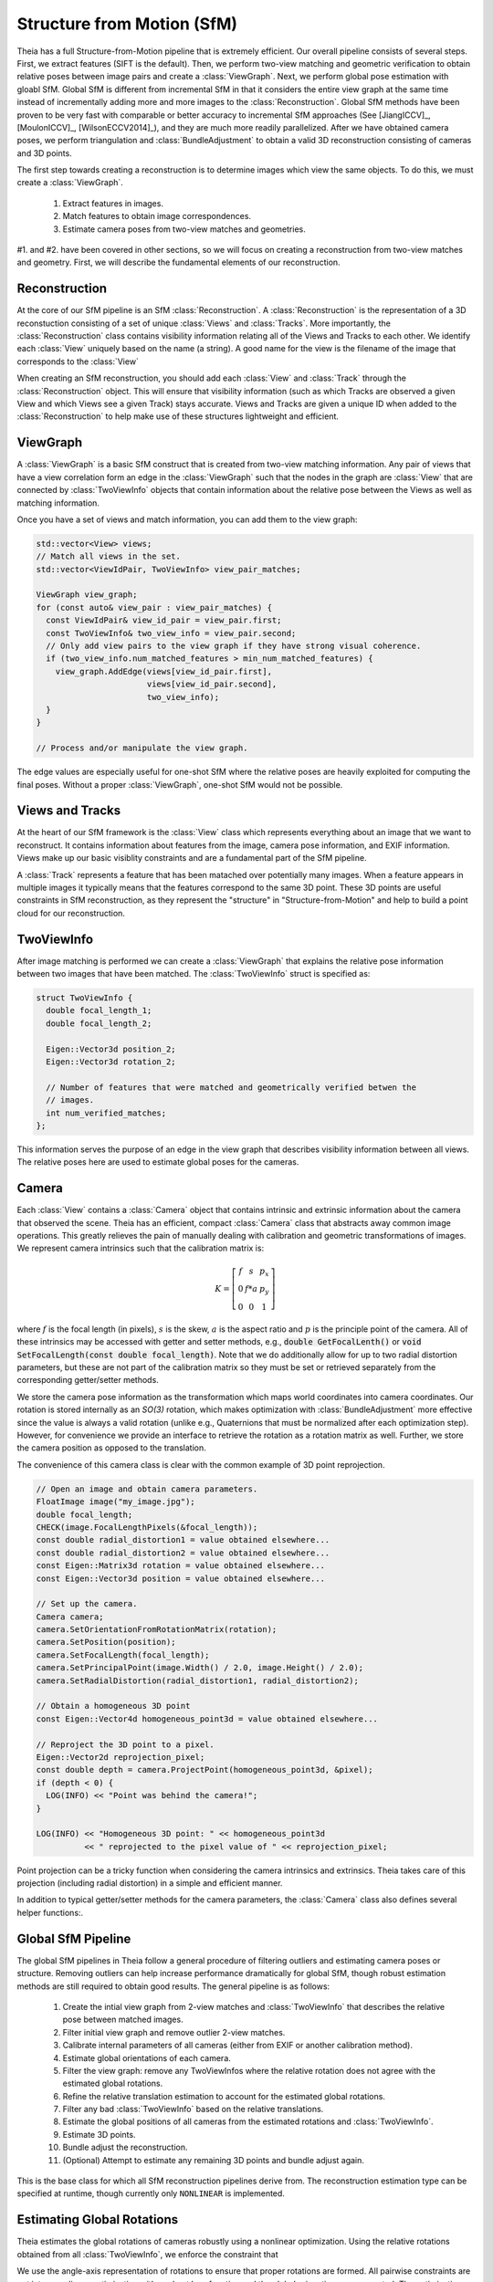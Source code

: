 .. highlight:: c++

.. default-domain:: cpp

.. _`chapter-sfm`:

===========================
Structure from Motion (SfM)
===========================

Theia has a full Structure-from-Motion pipeline that is extremely efficient. Our
overall pipeline consists of several steps. First, we extract features (SIFT is
the default). Then, we perform two-view matching and geometric verification to
obtain relative poses between image pairs and create a :class:`ViewGraph`. Next,
we perform global pose estimation with gloabl SfM. Global SfM is different from
incremental SfM in that it considers the entire view graph at the same time
instead of incrementally adding more and more images to the
:class:`Reconstruction`. Global SfM methods have been proven to be very fast
with comparable or better accuracy to incremental SfM approaches (See
[JiangICCV]_, [MoulonICCV]_, [WilsonECCV2014]_), and they are much more readily
parallelized. After we have obtained camera poses, we perform triangulation and
:class:`BundleAdjustment` to obtain a valid 3D reconstruction consisting of
cameras and 3D points.

The first step towards creating a reconstruction is to determine images which
view the same objects. To do this, we must create a :class:`ViewGraph`.

  #. Extract features in images.
  #. Match features to obtain image correspondences.
  #. Estimate camera poses from two-view matches and geometries.

.. TODO:: Insert figure.

#1. and #2. have been covered in other sections, so we will focus on creating a
reconstruction from two-view matches and geometry. First, we will describe the
fundamental elements of our reconstruction.

Reconstruction
==============

.. class:: Reconstruction

.. TODO:: Insert figure.

At the core of our SfM pipeline is an SfM :class:`Reconstruction`. A
:class:`Reconstruction` is the representation of a 3D reconstuction consisting
of a set of unique :class:`Views` and :class:`Tracks`. More importantly, the
:class:`Reconstruction` class contains visibility information relating all of
the Views and Tracks to each other. We identify each :class:`View` uniquely
based on the name (a string). A good name for the view is the filename of the
image that corresponds to the :class:`View`

When creating an SfM reconstruction, you should add each :class:`View` and
:class:`Track` through the :class:`Reconstruction` object. This will ensure that
visibility information (such as which Tracks are observed a given View and which
Views see a given Track) stays accurate. Views and Tracks are given a unique ID
when added to the :class:`Reconstruction` to help make use of these structures
lightweight and efficient.

.. function:: ViewId Reconstruction::AddView(const std::string& view_name)

    Adds a view to the reconstruction with the default initialization. The ViewId
    returned is guaranteed to be unique or will be kInvalidViewId if the method
    fails. Each view is uniquely identified by the view name (a good view name could
    be the filename of the image).

.. function:: bool Reconstruction::RemoveView(const ViewId view_id)

    Removes the view from the reconstruction and removes all references to the view in
    the tracks.

    .. NOTE:: Any tracks that have length 0 after the view is removed will also be removed.

.. function:: int Reconstruction::NumViews() const
.. function:: int Reconstruction::NumTracks() const

.. function:: const View* Reconstruction::View(const ViewId view_id) const
.. function:: View* Reconstruction::MutableView(const ViewId view_id)

    Returns the View or a nullptr if the track does not exist.

.. function:: std::vector<ViewId> Reconstruction::ViewIds() const

    Return all ViewIds in the reconstruction.

.. function:: ViewId Reconstruction::ViewIdFromName(const std::string& view_name) const

    Returns to ViewId of the view name, or kInvalidViewId if the view does not
    exist.

.. function:: TrackId Reconstruction::AddTrack(const std::vector<std::pair<ViewId, Feature> >& track)

    Add a track to the reconstruction with all of its features across views that observe
    this track. Each pair contains a feature and the corresponding View name
    (i.e., the string) that observes the feature. A new View will be created if
    a View with the view name does not already exist. This method will not
    estimate the position of the track. The TrackId returned will be unique or
    will be kInvalidTrackId if the method fails.

.. function:: bool Reconstruction::RemoveTrack(const TrackId track_id)

    Removes the track from the reconstruction and from any Views that observe this
    track. Returns true on success and false on failure (e.g., the track does
    not exist).

.. function:: const Track* Reconstruction::Track(const TrackId track_id) const
.. function:: Track* Reconstruction::MutableTrack(const TrackId track_id)

    Returns the Track or a nullptr if the track does not exist.

.. function:: std::vector<TrackId> Reconstruction::TrackIds() const

    Return all TrackIds in the reconstruction.

ViewGraph
=========

.. class:: ViewGraph

.. TODO:: INSERT FIGURE HERE

A :class:`ViewGraph` is a basic SfM construct that is created from two-view
matching information. Any pair of views that have a view correlation form an
edge in the :class:`ViewGraph` such that the nodes in the graph are
:class:`View` that are connected by :class:`TwoViewInfo` objects that contain
information about the relative pose between the Views as well as matching
information.

Once you have a set of views and match information, you can add them to the view graph:

.. code:: c++

  std::vector<View> views;
  // Match all views in the set.
  std::vector<ViewIdPair, TwoViewInfo> view_pair_matches;

  ViewGraph view_graph;
  for (const auto& view_pair : view_pair_matches) {
    const ViewIdPair& view_id_pair = view_pair.first;
    const TwoViewInfo& two_view_info = view_pair.second;
    // Only add view pairs to the view graph if they have strong visual coherence.
    if (two_view_info.num_matched_features > min_num_matched_features) {
      view_graph.AddEdge(views[view_id_pair.first],
                         views[view_id_pair.second],
                         two_view_info);
    }
  }

  // Process and/or manipulate the view graph.

The edge values are especially useful for one-shot SfM where the relative poses
are heavily exploited for computing the final poses. Without a proper
:class:`ViewGraph`, one-shot SfM would not be possible.

Views and Tracks
================

.. class:: View

At the heart of our SfM framework is the :class:`View` class which represents
everything about an image that we want to reconstruct. It contains information
about features from the image, camera pose information, and EXIF
information. Views make up our basic visiblity constraints and are a fundamental
part of the SfM pipeline.

.. class:: Track

A :class:`Track` represents a feature that has been matached over potentially
many images. When a feature appears in multiple images it typically means that
the features correspond to the same 3D point. These 3D points are useful
constraints in SfM reconstruction, as they represent the "structure" in
"Structure-from-Motion" and help to build a point cloud for our reconstruction.

TwoViewInfo
===========

.. class:: TwoViewInfo

After image matching is performed we can create a :class:`ViewGraph` that
explains the relative pose information between two images that have been
matched. The :class:`TwoViewInfo` struct is specified as:

.. code:: c++

  struct TwoViewInfo {
    double focal_length_1;
    double focal_length_2;

    Eigen::Vector3d position_2;
    Eigen::Vector3d rotation_2;

    // Number of features that were matched and geometrically verified betwen the
    // images.
    int num_verified_matches;
  };

This information serves the purpose of an edge in the view graph that describes
visibility information between all views. The relative poses here are used to
estimate global poses for the cameras.

Camera
======

.. class:: Camera

Each :class:`View` contains a :class:`Camera` object that contains intrinsic and
extrinsic information about the camera that observed the scene. Theia has an
efficient, compact :class:`Camera` class that abstracts away common image
operations. This greatly relieves the pain of manually dealing with calibration
and geometric transformations of images. We represent camera intrinsics such
that the calibration matrix is:

.. math::

  K = \left[\begin{matrix}f & s & p_x \\ 0 & f * a & p_y \\ 0 & 0 & 1 \end{matrix} \right]

where :math:`f` is the focal length (in pixels), :math:`s` is the skew,
:math:`a` is the aspect ratio and :math:`p` is the principle point of the
camera. All of these intrinsics may be accessed with getter and setter methods,
e.g., :code:`double GetFocalLenth()` or :code:`void SetFocalLength(const double
focal_length)`. Note that we do additionally allow for up to two radial
distortion parameters, but these are not part of the calibration matrix so they
must be set or retrieved separately from the corresponding getter/setter
methods.

We store the camera pose information as the transformation which maps world
coordinates into camera coordinates. Our rotation is stored internally as an
`SO(3)` rotation, which makes optimization with :class:`BundleAdjustment` more
effective since the value is always a valid rotation (unlike e.g., Quaternions
that must be normalized after each optimization step). However, for convenience
we provide an interface to retrieve the rotation as a rotation matrix as
well. Further, we store the camera position as opposed to the translation.

The convenience of this camera class is clear with the common example of 3D
point reprojection.

.. code:: c++

   // Open an image and obtain camera parameters.
   FloatImage image("my_image.jpg");
   double focal_length;
   CHECK(image.FocalLengthPixels(&focal_length));
   const double radial_distortion1 = value obtained elsewhere...
   const double radial_distortion2 = value obtained elsewhere...
   const Eigen::Matrix3d rotation = value obtained elsewhere...
   const Eigen::Vector3d position = value obtained elsewhere...

   // Set up the camera.
   Camera camera;
   camera.SetOrientationFromRotationMatrix(rotation);
   camera.SetPosition(position);
   camera.SetFocalLength(focal_length);
   camera.SetPrincipalPoint(image.Width() / 2.0, image.Height() / 2.0);
   camera.SetRadialDistortion(radial_distortion1, radial_distortion2);

   // Obtain a homogeneous 3D point
   const Eigen::Vector4d homogeneous_point3d = value obtained elsewhere...

   // Reproject the 3D point to a pixel.
   Eigen::Vector2d reprojection_pixel;
   const double depth = camera.ProjectPoint(homogeneous_point3d, &pixel);
   if (depth < 0) {
     LOG(INFO) << "Point was behind the camera!";
   }

   LOG(INFO) << "Homogeneous 3D point: " << homogeneous_point3d
             << " reprojected to the pixel value of " << reprojection_pixel;

Point projection can be a tricky function when considering the camera intrinsics
and extrinsics. Theia takes care of this projection (including radial
distortion) in a simple and efficient manner.

In addition to typical getter/setter methods for the camera parameters, the
:class:`Camera` class also defines several helper functions:.

.. function:: bool Camera::InitializeFromProjectionMatrix(const int image_width, const int image_height, const Matrix3x4d projection_matrix)

    Initializes the camera intrinsic and extrinsic parameters from the
    projection matrix by decomposing the matrix with a RQ decomposition.

    .. NOTE:: The projection matrix does not contain information about radial
        distortion, so those parameters will need to be set separately.

.. function:: void Camera::GetProjectionMatrix(Matrix3x4d* pmatrix) const

    Returns the projection matrix. Does not include radial distortion.

.. function:: void Camera::GetCalibrationMatrix(Eigen::Matrix3d* kmatrix) const

    Returns the calibration matrix in the form specified above.

.. function:: Eigen::Vector3d Camera::PixelToUnitDepthRay(const Eigen::Vector2d& pixel) const

    Converts the pixel point to a ray in 3D space such that the origin of the
    ray is at the camera center and the direction is the pixel direction rotated
    according to the camera orientation in 3D space. The returned vector is not
    unit length.

Global SfM Pipeline
===================

The global SfM pipelines in Theia follow a general procedure of filtering
outliers and estimating camera poses or structure. Removing outliers can help
increase performance dramatically for global SfM, though robust estimation
methods are still required to obtain good results. The general pipeline is as
follows:

  #. Create the intial view graph from 2-view matches and :class:`TwoViewInfo`
     that describes the relative pose between matched images.
  #. Filter initial view graph and remove outlier 2-view matches.
  #. Calibrate internal parameters of all cameras (either from EXIF or another
     calibration method).
  #. Estimate global orientations of each camera.
  #. Filter the view graph: remove any TwoViewInfos where the relative rotation
     does not agree with the estimated global rotations.
  #. Refine the relative translation estimation to account for the estimated
     global rotations.
  #. Filter any bad :class:`TwoViewInfo` based on the relative translations.
  #. Estimate the global positions of all cameras from the estimated rotations
     and :class:`TwoViewInfo`.
  #. Estimate 3D points.
  #. Bundle adjust the reconstruction.
  #. (Optional) Attempt to estimate any remaining 3D points and bundle adjust again.

.. class:: ReconstructionEstimator

  This is the base class for which all SfM reconstruction pipelines derive
  from. The reconstruction estimation type can be specified at runtime, though
  currently only ``NONLINEAR`` is implemented.

.. function:: ReconstructionEstimator::ReconstructionEstimator(const ReconstructorEstimatorOptions& options)

.. function:: ReconstructionEstimator::ReconstructionEstimatorSummary Estimate(const ViewGraph& view_graph, Reconstruction* reconstruction)

  Estimates the cameras poses and 3D points from a view graph. The details of
  each step in the estimation process are described below.

.. class:: ReconstructorEstimatorOptions

.. member:: ReconstructionEstimatorType ReconstructorEstimatorOptions::reconstruction_estimator_type

  DEFAULT: ``ReconstructionEstimatorType::NONLINEAR``

  Type of reconstruction estimation to use.

.. member:: int ReconstructorEstimatorOptions::num_threads

  DEFAULT: ``1``

  Number of threads to use during the various stages of reconstruction.

.. member:: double ReconstructorEstimatorOptions::max_reprojection_error_in_pixels

  DEFAULT: ``5.0``

  Maximum reprojection error. This is used to determine inlier correspondences
  for absolute pose estimation. Additionally, this is the threshold used for
  filtering outliers after bundle adjustment.

.. member:: int ReconstructorEstimatorOptions::num_retriangulation_iterations

  DEFAULT: ``1``

  After computing a model and performing an initial BA, the reconstruction can
  be further improved (and even densified) if we attempt to retriangulate any
  tracks that are currently unestimated. For each retriangulation iteration we
  do the following:

  #. Remove features that are above max_reprojection_error_in_pixels.
  #. Triangulate all unestimated tracks.
  #. Perform full bundle adjustment.

.. member:: bool ReconstructorEstimatorOptions::initialize_focal_lengths_from_median_estimate

  DEFAULT: ``false``

  By default, focal lengths for uncalibrated cameras are initialized by setting
  the focal length to a value that corresponds to a reasonable field of view. If
  this is true, then we initialize the focal length of all uncalibrated cameras
  to the median value obtained from decomposing the fundamental matrix of all
  view pairs connected to that camera. Cameras with calibration or EXIF
  information are always calibrated using that information regardless of this
  parameter.

.. member:: double ReconstructorEstimatorOptions::ransac_confidence

  DEFAULT: ``0.9999``

  Confidence using during RANSAC. This determines the quality and termination
  speed of RANSAC.

.. member:: int ReconstructorEstimatorOptions::ransac_min_iterations

  DEFAULT: ``50``

  Minimum number of iterations for RANSAC.

.. member:: int ReconstructorEstimatorOptions::ransac_max_iterations

  DEFAULT: ``1000``

  Maximum number of iterations for RANSAC.

.. member:: bool ReconstructorEstimatorOptions::ransac_use_mle

  DEFAULT: ``true``

  Using the MLE quality assesment (as opposed to simply an inlier count) can
  improve the quality of a RANSAC estimation with virtually no computational
  cost.

.. member:: double ReconstructorEstimatorOptions::max_rotation_error_in_view_graph_cycles

  DEFAULT: ``3.0``

  Before orientations are estimated, some "bad" edges may be removed from the
  view graph by determining the consistency of rotation estimations in loops
  within the view graph. By examining loops of size 3 (i.e., triplets) the
  concatenated relative rotations should result in a perfect identity
  rotation. Any edges that break this consistency may be removed prior to
  rotation estimation.

.. member:: double ReconstructorEstimatorOptions::rotation_filtering_max_difference_degrees

  DEFAULT: ``5.0``

  After orientations are estimated, view pairs may be filtered/removed if the
  relative rotation of the view pair differs from the relative rotation formed
  by the global orientation estimations. That is, measure the angulaar distance
  between :math:`R_{i,j}` and :math:`R_j * R_i^T` and if it greater than
  ``rotation_filtering_max_difference_degrees`` than we remove that view pair
  from the graph. Adjust this threshold to control the threshold at which
  rotations are filtered.

.. member:: bool ReconstructorEstimatorOptions::refine_relative_translations_after_rotation_estimation

  DEFAULT: ``true``

  Refine the relative translations based on the epipolar error and known
  rotation estimations. This can improve the quality of the translation
  estimation.

.. member:: int ReconstructorEstimatorOptions::translation_filtering_num_iterations

  DEFAULT: ``48``

.. member:: double ReconstructorEstimatorOptions::translation_filtering_projection_tolerance

  DEFAULT: ``0.1``

  Before the camera positions are estimated, it is wise to remove any relative
  translations estimates that are low quality. We perform filtering using the
  1dSfM technique of [WilsonECCV2014]_. See
  theia/sfm/filter_view_pairs_from_relative_translation.h for more information.

.. member:: double ReconstructorEstimatorOptions::rotation_estimation_robust_loss_scale

  DEFAULT: ``0.1``

  Robust loss function width for nonlinear rotation estimation.


.. member:: double ReconstructorEstimatorOptions::position_estimation_robust_loss_scale

  DEFAULT: ``1.0``

  Robust loss function width to use for the first iteration of nonlinear position estimation.

.. member:: int ReconstructorEstimatorOptions::position_estimation_min_num_tracks_per_view

  DEFAULT: ``10``

  Number of point to camera correspondences used for nonlinear position
  estimation.

.. member:: double ReconstructorEstimatorOptions::position_estimation_point_to_camera_weight

  DEFAULT: ``0.5``

  Weight of point to camera constraints with respect to camera to camera
  constraints.

.. member:: int ReconstructorEstimatorOptions::position_estimation_max_reweighted_iterations

  DEFAULT: ``100``

  Maximum number of reweighted iterations to perform for iteratively reweighted
  least squares. Set to 0 if only a single robust optimization is desired.

.. member:: double ReconstructorEstimatorOptions::min_triangulation_angle_degrees

  DEFAULT: ``3.0``

  In order to triangulate features accurately, there must be a sufficient
  baseline between the cameras relative to the depth of the point. Points with a
  very high depth and small baseline are very inaccurate. We require that at
  least one pair of cameras has a sufficient viewing angle to the estimated
  track in order to consider the estimation successful.

.. member:: bool ReconstructorEstimatorOptions::bundle_adjust_tracks

  DEFAULT: ``true``

  Bundle adjust a track immediately after estimating it.

.. member:: double ReconstructorEstimatorOptions::triangulation_max_reprojection_error_in_pixels

  DEFAULT: ``10.0``

  The reprojection error to use for determining a valid triangulation. If the
  reprojection error of any observation is greater than this value then we can
  consider the triangluation unsuccessful.

.. member:: int ReconstructorEstimatorOptions::min_cameras_for_iterative_solver

  DEFAULT: ``1000``

  Use SPARSE_SCHUR for problems smaller than this size and ITERATIVE_SCHUR
  for problems larger than this size.

.. member:: bool ReconstructorEstimatorOptions::constant_camera_intrinsics

  DEFAULT: ``false``

  If accurate calibration is known ahead of time then it is recommended to
  set the camera intrinsics constant during bundle adjustment.

Estimating Global Rotations
===========================

Theia estimates the global rotations of cameras robustly using a nonlinear
optimization. Using the relative rotations obtained from all
:class:`TwoViewInfo`, we enforce the constraint that

.. math:: :label: rotation_constraint

  R_{i,j} = R_j * R_i^T`

We use the angle-axis representation of rotations to ensure that proper
rotations are formed. All pairwise constraints are put into a nonlinear
optimization with a robust loss function and the global orienations are
computed. The optimization usually converges within just a few iterations and
provides a very accurate result. The nonlinear optimization is initialized by
forming a random spanning tree of the view graph and walking along the
edges. There are two potential methods that may be used.

.. function:: bool EstimateRotationsNonlinear(const std::unordered_map<ViewIdPair, Eigen::Vector3d>& relative_rotations, const double robust_loss_width, std::unordered_map<ViewId, Eigen::Vector3d>* global_orientations)

  Using the relative rotations and an initial guess for the global rotations,
  minimize the error between the relative rotations and the global
  orientations. We use as SoftL1Loss for robustness to outliers.


However, this method is very sensitive to initialization. We recommend to use
the :class:`RobustRotationEstimator` of [ChatterjeeICCV13]_. This rotation
estimator is similar in spirit to :func:`EstimateRotationsNonlinear`, however,
it utilizes L1 minimization to maintain efficiency to outliers. After several
iterations of L1 minimization, an iteratively reweighted least squares approach
is used to refine the solution.

.. member:: int RobustRotationEstimator::Options::max_num_l1_iterations

   DEFAULT: ``5``

   Maximum number of L1 iterations to perform before performing the reweighted
   least squares minimization. Typically only a very small number of L1
   iterations are needed.

.. member:: int RobustRotationEstimator::Options::max_num_irls_iterations

   DEFAULT: ``100``

   Maximum number of reweighted least squares iterations to perform. These steps
   are much faster than the L2 iterations.

.. function:: RobustRotationEstimator::RobustRotationEstimator(const RobustRotationEstimator::Options& options, const std::unordered_map<ViewIdPair, Eigen::Vector3d>& relative_rotations)

  The options and the relative rotations remain constant throughout the rotation
  estimation and are passed in the constructor.

.. function:: bool RobustRotationEstimator::EstimateRotations(std::unordered_map<ViewId, Eigen::Vector3d>* global_orientations)

  Estimates the global orientation using the robust method described above. An
  initial estimation for the rotations is required. [ChatterjeeICCV13]_ suggests
  to use a random spanning tree to initialize the rotations.

Estimating Global Positions
===========================

Positions of cameras may be estimated simultaneously after the rotations are
known. We use a nonlinear optimization to estimate camera positions based. Given
pairwise relative translations from :class:`TwoViewInfo` and the estimated
rotation, the constraint

  .. math:: R_i * (c_j - c_i) = \alpha_{i,j} * t_{i,j}

Where :math:`\alpha_{i,j} = ||c_j - c_i||^2`. This ensures that we optimize for
positions that agree with the relative positions computed in two-view
estimation. In reality, we drop the constraint on :math:`alpha` and treat it as
a slack variable. This helps convergence and makes the problem a bit easier to
solve.

We (optionally) will perform an iteratively reweighted least squares (IRLS)
approach to solve the problem. For reach iteration, we perform a minimization
and reweight each error term by a metric related to the current error
residual. This way, terms with gross errors (which are likely to be outliers)
are not weighed as heavily. The IRLS approach usually converges in less than 10
iterations, but a limit on the maximum number of reweighted iterations may be
set at runtime. The first iteration (regardless of whether IRLS iterations are
used) is always performed with a Huber loss function to maintain robustness to
outliers.

.. class:: NonlinearPositionEstimatorOptions

.. member:: int NonlinearPositionEstimatorOptions::num_threads

   DEFAULT: ``1``

   Number of threads to use with Ceres for nonlinear optimization.

.. member:: bool NonlinearPositionEstimatorOptions::verbose

   DEFAULT: ``false``

   Set to true for verbose logging.

.. member:: int NonlinearPositionEstimatorOptions::max_num_iterations

   DEFAULT: ``400``

   The maximum number of iterations for each minimization (i.e., for a single
   IRLS iteration).

.. member:: double NonlinearPositionEstimatorOptions::robust_loss_width

   DEFAULT: ``1.0``

   The width of the robust Huber loss function used in the first minimization
   iteration.

.. member:: int NonlinearPositionEstimatorOptions::min_num_points_per_view

   DEFAULT: ``0``

   The number of 3D point-to-camera constraints to use for position
   recovery. Using points-to-camera constraints can sometimes improve robustness
   to collinear scenes. Points are taken from tracks in the reconstruction such
   that the minimum number of points is used such that each view has at least
   ``min_num_points_per_view`` point-to-camera constraints.

.. member:: double NonlinearPositionEstimatorOptions::point_to_camera_weight

   DEFAULT: ``0.5``

   Each point-to-camera constraint (if any) is weighted by
   ``point_to_camera_weight`` compared to the camera-to-camera weights.

.. member:: int NonlinearPositionEstimatorOptions::max_num_reweighted_iterations

   DEFAULT: ``100``

   The maximum number of reweighted iterations to perform for IRLS. Usually IRLS
   converges within 10-15 iterations. Set to 0 if no reweighted iterations
   should be performed -- this will result in a single minimization with the
   Huber loss function.

.. member:: double NonlinearPositionEstimatorOptions::reweighted_convergence_tolerance

   DEFAULT: ``5e-3``

   A tolerance term to measure the convergence of the IRLS. Lower this value to
   perform more IRLS iterations and increase it to perform fewer.

.. class:: NonlinearPositionEstimator

  .. function:: NonlinearPositionEstimator(const NonlinearPositionEstimatorOptions& options, const Reconstruction& reconstruction, const std::unordered_map<ViewIdPair, TwoViewInfo>& view_pairs)

      The constructor takes the options for the nonlinear position estimator, as
      well as const references to the reconstruction (which contains camera and
      track information) and the two view geometry information that will be use
      to recover the positions.

  .. function:: bool EstimatePositions(const std::unordered_map<ViewId, Eigen::Vector3d>& orientation, std::unordered_map<ViewId, Eigen::Vector3d>* positions)

    Estimates the positions of cameras given the global orientation estimates by
    using the nonlinear algorithm described above. Only positions that have an
    orientation set are estimated. Returns true upons success and false on failure.

Triangulation
=============

  Triangulation in structure from motion calculates the 3D position of an image
  coordinate that has been tracked through two or more images. All cameras with
  an estimated camera pose are used to estimate the 3D point of a track.

  .. class:: EstimateTrackOptions

  .. member:: bool EstimateTrackOptions::bundle_adjustment

    DEFAULT: ``true``

    Bundle adjust the track (holding all camera parameters constant) after
    initial estimation. This is highly recommended in order to obtain good 3D
    point estimations.

  .. member:: double EstimateTrackOptions::max_acceptable_reprojection_error_pixels

    DEFAULT: ``5.0``

    Track estimation is only considered successful if the reprojection error for
    all observations is less than this value.

  .. member:: double EstimateTrackOptions::min_triangulation_angle_degrees

    DEFAULT: ``3.0``

    In order to triangulate features accurately, there must be a sufficient
    baseline between the cameras relative to the depth of the point. Points with
    a very high depth and small baseline are very inaccurate. We require that at
    least one pair of cameras has a sufficient viewing angle to the estimated
    track in order to consider the estimation successful.

  .. function:: bool EstimateAllTracks(const EstimateTrackOptions& options, const int num_threads, Reconstruction* reconstruction)

    Performs (potentially multithreaded) track estimation. Track estimation is
    embarassingly parallel so multithreading is recommended.

  .. cpp:function:: bool Triangulate(const Matrix3x4d& pose1, const Matrix3x4d& pose2, const Eigen::Vector2d& point1, const Eigen::Vector2d& point2, Eigen::Vector4d* triangulated_point)

    2-view triangulation using the method described in [Lindstrom]_. This method
    is optimal in an L2 sense such that the reprojection errors are minimized
    while enforcing the epipolar constraint between the two
    cameras. Additionally, it basically the same speed as the
    :func:`TriangulateDLT` method.

    The poses are the (potentially calibrated) poses of the two cameras, and the
    points are the 2D image points of the matched features that will be used to
    triangulate the 3D point. On successful triangulation, ``true`` is
    returned. The homogeneous 3d point is output so that it may be known if the
    point is at infinity.

  .. function:: bool TriangulateDLT(const Matrix3x4d& pose1, const Matrix3x4d& pose2, const Eigen::Vector2d& point1, const Eigen::Vector2d& point2, Eigen::Vector4d* triangulated_point)

    The DLT triangulation method of [HartleyZisserman]_.

  .. function:: bool TriangulateMidpoint(const Eigen::Vector3d& origin1, const Eigen::Vector3d& ray_direction1, const Eigen::Vector3d& origin2, const Eigen::Vector3d& ray_direction2, Eigen::Vector4d* triangulated_point)

    Perform triangulation by determining the closest point between the two
    rays. In this case, the ray origins are the camera positions and the
    directions are the (unit-norm) ray directions of the features in 3D
    space. This method is known to be suboptimal at minimizing the reprojection
    error, but is approximately 10x faster than the other 2-view triangulation
    methods.

  .. function:: bool TriangulateNViewSVD(const std::vector<Matrix3x4d>& poses, const std::vector<Eigen::Vector2d>& points, Eigen::Vector3d* triangulated_point)
  .. function:: bool TriangulateNView(const std::vector<Matrix3x4d>& poses, const std::vector<Eigen::Vector2d>& points, Eigen::Vector3d* triangulated_point)

    We provide two N-view triangluation methods that minimizes an algebraic
    approximation of the geometric error. The first is the classic SVD method
    presented in [HartleyZisserman]_. The second is a custom algebraic
    minimization. Note that we can derive an algebraic constraint where we note
    that the unit ray of an image observation can be stretched by depth
    :math:`\alpha` to meet the world point :math:`X` for each of the :math:`n`
    observations:

    .. math:: \alpha_i \bar{x_i} = P_i X,

    for images :math:`i=1,\ldots,n`. This equation can be effectively rewritten as:

    .. math:: \alpha_i = \bar{x_i}^\top P_i X,

    which can be substituted into our original constraint such that:

    .. math:: \bar{x_i} \bar{x_i}^\top P_i X = P_i X
    .. math:: 0 = (P_i - \bar{x_i} \bar{x_i}^\top P_i) X

    We can then stack this constraint for each observation, leading to the linear
    least squares problem:

    .. math:: \begin{bmatrix} (P_1 - \bar{x_1} \bar{x_1}^\top P_1) \\ \vdots \\ (P_n - \bar{x_n} \bar{x_n}^\top P_n) \end{bmatrix} X = \textbf{0}

    This system of equations is of the form :math:`AX=0` which can be solved by
    extracting the right nullspace of :math:`A`. The right nullspace of :math:`A`
    can be extracted efficiently by noting that it is equivalent to the nullspace
    of :math:`A^\top A`, which is a 4x4 matrix.

Bundle Adjustment
=================

We perform bundle adjustment using `Ceres Solver
<https://code.google.com/p/ceres-solver/>`_ for nonlinear optimization. Given a
:class:`Reconstruction`, we optimize over all cameras and 3D points to minimize
the reprojection error.

.. class:: BundleAdjustmentOptions

.. member:: ceres::LinearSolverType BundleAdjustmentOptions::linear_solver_type

  DEFAULT: ``ceres::SPARSE_SCHUR``

  ceres::DENSE_SCHUR is recommended for problems with fewer than 100 cameras,
  ceres::SPARSE_SCHUR for up to 1000 cameras, and ceres::ITERATIVE_SCHUR for
  larger problems.

.. member:: ceres::PreconditionerType BundleAdjustmentOptions::preconditioner_type

  DEFAULT: ``ceres::SCHUR_JACOBI``

  If ceres::ITERATIVE_SCHUR is used, then this preconditioner will be used.

.. member:: ceres::VisibilityClusteringType BundleAdjustmentOptions::visibility_clustering_type

   DEFAULT: ``ceres::SINGLE_LINKAGE``

.. member:: bool BundleAdjustmentOptions::verbose

  DEFAULT: ``false``

  Set to true for verbose logging.

.. member:: bool BundleAdjustmentOptions::constant_camera_intrinsics

  DEFAULT: ``false``

  If set to true, the camera intrinsics are held constant during
  optimization. This is useful if the calibration is precisely known ahead of
  time.

.. member:: int BundleAdjustmentOptions::num_threads

  DEFAULT: ``1``

  The number of threads used by Ceres for optimization. More threads means
  faster solving time.

.. member:: int BundleAdjustmentOptions::max_num_iterations

  DEFAULT: ``500``

  Maximum number of iterations for Ceres to perform before exiting.

.. member:: double BundleAdjustmentOptions::max_solver_time_in_seconds

  DEFAULT: ``3600.0``

  Maximum solver time is set to 1 hour.

.. member:: bool BundleAdjustmentOptions::use_inner_iterations

  DEFAULT: ``true``

  Inner iterations can help improve the quality of the optimization.

.. member:: double BundleAdjustmentOptions::function_tolerance

  DEFAULT: ``1e-6``

  Ceres parameter for determining convergence.

.. member:: double BundleAdjustmentOptions::gradient_tolerance

  DEFAULT: ``1e-10``

  Ceres parameter for determining convergence.

.. member:: double BundleAdjustmentOptions::parameter_tolerance

  DEFAULT: ``1e-8``

  Ceres parameter for determining convergence.

.. member:: double BundleAdjustmentOptions::max_trust_region_radius

  DEFAULT: ``1e12``

  Maximum size that the trust region radius can grow during optimization. By
  default, we use a value lower than the Ceres default (1e16) to improve solution quality.

.. function:: BundleAdjustmentSummary BundleAdjustReconstruction(const BundleAdjustmentOptions& options, Reconstruction* reconstruction)

  Performs full bundle adjustment on a reconstruction to optimize the camera reprojection
  error. The BundleAdjustmentSummary returned contains information about the
  success of the optimization, the initial and final costs, and the time
  required for various steps of bundle adjustment.

Similarity Transformation
=========================

  .. function:: void AlignPointCloudsICP(const int num_points, const double left[], const double right[], double rotation[3 * 3], double translation[3])

    We implement ICP for point clouds. We use Besl-McKay registration to align
    point clouds. We use SVD decomposition to find the rotation, as this is much
    more likely to find the global minimum as compared to traditional ICP, which
    is only guaranteed to find a local minimum. Our goal is to find the
    transformation from the left to the right coordinate system. We assume that
    the left and right reconstructions have the same number of points, and that the
    points are aligned by correspondence (i.e. left[i] corresponds to right[i]).

  .. function:: void AlignPointCloudsUmeyama(const int num_points, const double left[], const double right[], double rotation[3 * 3], double translation[3], double* scale)

    This function estimates the 3D similiarty transformation using the least
    squares method of [Umeyama]_. The returned rotation, translation, and scale
    align the left points to the right such that :math:`Right = s * R * Left +
    t`.

  .. function:: void GdlsSimilarityTransform(const std::vector<Eigen::Vector3d>& ray_origin, const std::vector<Eigen::Vector3d>& ray_direction, const std::vector<Eigen::Vector3d>& world_point, std::vector<Eigen::Quaterniond>* solution_rotation, std::vector<Eigen::Vector3d>* solution_translation, std::vector<double>* solution_scale)

    Computes the solution to the generalized pose and scale problem based on the
    paper "gDLS: A Scalable Solution to the Generalized Pose and Scale Problem"
    by Sweeney et. al. [SweeneyGDLS]_. Given image rays from one coordinate
    system that correspond to 3D points in another coordinate system, this
    function computes the rotation, translation, and scale that will align the
    rays with the 3D points. This is used for applications such as loop closure
    in SLAM and SfM. This method is extremely scalable and highly accurate
    because the cost function that is minimized is independent of the number of
    points. Theoretically, up to 27 solutions may be returned, but in practice
    only 4 real solutions arise and in almost all cases where n >= 6 there is
    only one solution which places the observed points in front of the
    camera. The rotation, translation, and scale are defined such that:
    :math:`sp_i + \alpha_i d_i = RX_i + t` where the observed image ray has an
    origin at :math:`p_i` in the unit direction :math:`d_i` corresponding to 3D
    point :math:`X_i`.

    ``ray_origin``: the origin (i.e., camera center) of the image ray used in
    the 2D-3D correspondence.

    ``ray_direction``: Normalized image rays corresponding to reconstruction
    points. Must contain at least 4 points.

    ``world_point``: 3D location of features. Must correspond to the image_ray
    of the same index. Must contain the same number of points as image_ray, and
    at least 4.

    ``solution_rotation``: the rotation quaternion of the candidate solutions

    ``solution_translation``: the translation of the candidate solutions

    ``solution_scale``: the scale of the candidate solutions
